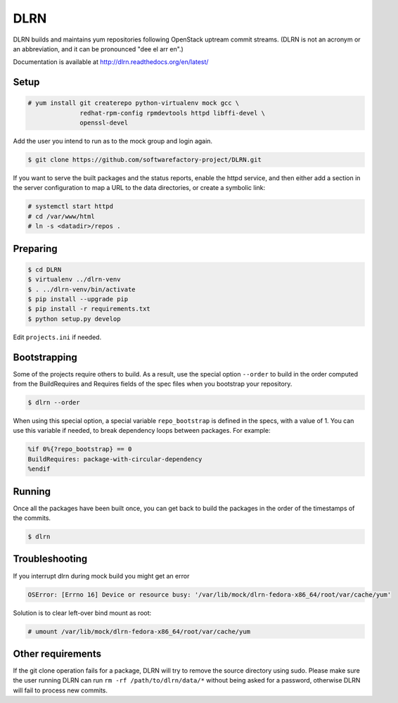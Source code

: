 ====
DLRN
====

DLRN builds and maintains yum repositories following OpenStack
uptream commit streams. (DLRN is not an acronym or an abbreviation,
and it can be pronounced "dee el arr en".)

Documentation is available at
http://dlrn.readthedocs.org/en/latest/

Setup
-----

.. code-block:: shell-session

    # yum install git createrepo python-virtualenv mock gcc \
                  redhat-rpm-config rpmdevtools httpd libffi-devel \
                  openssl-devel

Add the user you intend to run as to the mock group and login again.

.. code-block:: shell-session

    $ git clone https://github.com/softwarefactory-project/DLRN.git

If you want to serve the built packages and the status reports, enable the
httpd service, and then either add a section in the server configuration to
map a URL to the data directories, or create a symbolic link:

.. code-block:: shell-session

    # systemctl start httpd
    # cd /var/www/html
    # ln -s <datadir>/repos .

Preparing
---------

.. code-block:: shell-session

    $ cd DLRN
    $ virtualenv ../dlrn-venv
    $ . ../dlrn-venv/bin/activate
    $ pip install --upgrade pip
    $ pip install -r requirements.txt
    $ python setup.py develop


Edit ``projects.ini`` if needed.

Bootstrapping
-------------

Some of the projects require others to build. As a result, use the
special option ``--order`` to build in the order computed from the
BuildRequires and Requires fields of the spec files when you bootstrap
your repository.

.. code-block:: shell-session

    $ dlrn --order

When using this special option, a special variable ``repo_bootstrap``
is defined in the specs, with a value of 1. You can use this variable if
needed, to break dependency loops between packages. For example:

.. code-block:: spec

    %if 0%{?repo_bootstrap} == 0
    BuildRequires: package-with-circular-dependency
    %endif

Running
-------

Once all the packages have been built once, you can get back to build
the packages in the order of the timestamps of the commits.

.. code-block:: shell-session

    $ dlrn

Troubleshooting
---------------

If you interrupt dlrn during mock build you might get an error

.. code-block:: shell-session

    OSError: [Errno 16] Device or resource busy: '/var/lib/mock/dlrn-fedora-x86_64/root/var/cache/yum'

Solution is to clear left-over bind mount as root:

.. code-block:: shell-session

    # umount /var/lib/mock/dlrn-fedora-x86_64/root/var/cache/yum

Other requirements
------------------

If the git clone operation fails for a package, DLRN will try to remove
the source directory using sudo. Please make sure the user running DLRN
can run ``rm -rf /path/to/dlrn/data/*`` without being asked for a password,
otherwise DLRN will fail to process new commits.

